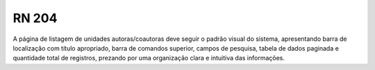 **RN 204**
==========
A página de listagem de unidades autoras/coautoras deve seguir o padrão visual do sistema, apresentando barra de localização com título apropriado, barra de comandos superior, campos de pesquisa, tabela de dados paginada e quantidade total de registros, prezando por uma organização clara e intuitiva das informações.
